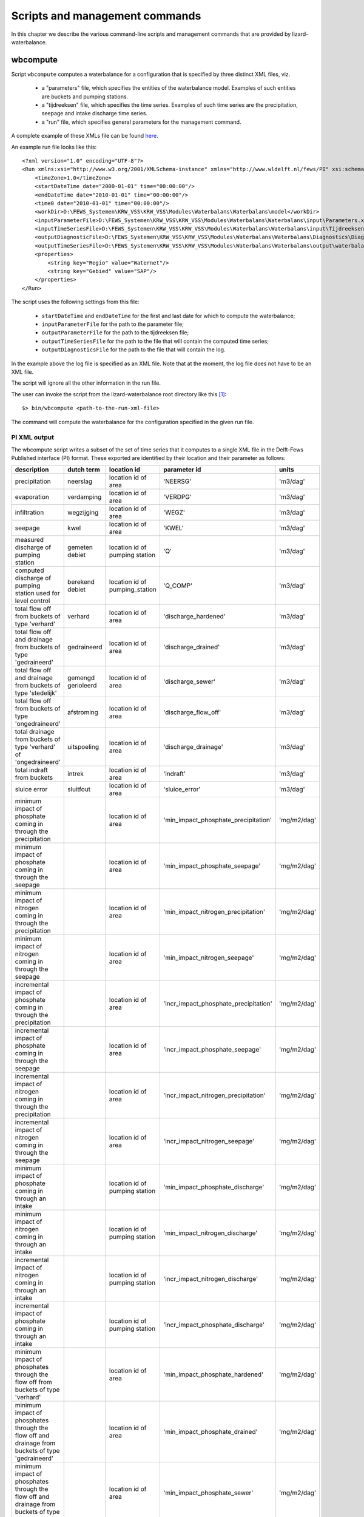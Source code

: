 Scripts and management commands
-------------------------------

In this chapter we describe the various command-line scripts and management
commands that are provided by lizard-waterbalance.

wbcompute
~~~~~~~~~

Script ``wbcompute`` computes a waterbalance for a configuration that is
specified by three distinct XML files, viz.

  - a "parameters" file, which specifies the entities of the waterbalance
    model. Examples of such entities are buckets and pumping stations.
  - a "tijdreeksen" file, which specifies the time series. Examples of such
    time series are the precipitation, seepage and intake discharge time
    series.
  - a "run" file, which specifies general parameters for the management
    command.

A complete example of these XMLs file can be found `here
<https://github.com/lizardsystem/lizard-waterbalance/tree/vss/data/deltares>`_.

An example run file looks like this::

  <?xml version="1.0" encoding="UTF-8"?>
  <Run xmlns:xsi="http://www.w3.org/2001/XMLSchema-instance" xmlns="http://www.wldelft.nl/fews/PI" xsi:schemaLocation="http://www.wldelft.nl/fews/PI http://fews.wldelft.nl/schemas/version1.0/pi-schemas/pi_run.xsd" version="1.5">
      <timeZone>1.0</timeZone>
      <startDateTime date="2000-01-01" time="00:00:00"/>
      <endDateTime date="2010-01-01" time="00:00:00"/>
      <time0 date="2010-01-01" time="00:00:00"/>
      <workDir>D:\FEWS_Systemen\KRW_VSS\KRW_VSS\Modules\Waterbalans\Waterbalans\model</workDir>
      <inputParameterFile>D:\FEWS_Systemen\KRW_VSS\KRW_VSS\Modules\Waterbalans\Waterbalans\input\Parameters.xml</inputParameterFile>
      <inputTimeSeriesFile>D:\FEWS_Systemen\KRW_VSS\KRW_VSS\Modules\Waterbalans\Waterbalans\input\Tijdreeksen.xml</inputTimeSeriesFile>
      <outputDiagnosticFile>D:\FEWS_Systemen\KRW_VSS\KRW_VSS\Modules\Waterbalans\Waterbalans\Diagnostics\Diagnostics.xml</outputDiagnosticFile>
      <outputTimeSeriesFile>D:\FEWS_Systemen\KRW_VSS\KRW_VSS\Modules\Waterbalans\Waterbalans\output\waterbalance-graph.xml</outputTimeSeriesFile>
      <properties>
          <string key="Regio" value="Waternet"/>
          <string key="Gebied" value="SAP"/>
      </properties>
  </Run>

The script uses the following settings from this file:

  - ``startDateTime`` and ``endDateTime`` for the first and last date for which to
    compute the waterbalance;
  - ``inputParameterFile`` for the path to the parameter file;
  - ``outputParameterFile`` for the path to the tijdreeksen file;
  - ``outputTimeSeriesFile`` for the path to the file that will contain the
    computed time series;
  - ``outputDiagnosticsFile`` for the path to the file that will contain the
    log.

In the example above the log file is specified as an XML file. Note that at the
moment, the log file does not have to be an XML file.

The script will ignore all the other information in the run file.

The user can invoke the script from the lizard-waterbalance root directory like
this [#fn1]_::

  $> bin/wbcompute <path-to-the-run-xml-file>

The command will compute the waterbalance for the configuration specified in
the given run file.

PI XML output
^^^^^^^^^^^^^

The wbcompute script writes a subset of the set of time series that it computes
to a single XML file in the Delft-Fews Published interface (PI) format. These
exported are identified by their location and their parameter as follows:

+----------------------------------------------------------------------------------------------------------+--------------------+--------------------------------+---------------------------------------+----------------+
| description                                                                                              | dutch term         | location id                    | parameter id                          | units          |
+==========================================================================================================+====================+================================+=======================================+================+
| precipitation                                                                                            | neerslag           | location id of area            | 'NEERSG'                              | 'm3/dag'       |
+----------------------------------------------------------------------------------------------------------+--------------------+--------------------------------+---------------------------------------+----------------+
| evaporation                                                                                              | verdamping         | location id of area            | 'VERDPG'                              | 'm3/dag'       |
+----------------------------------------------------------------------------------------------------------+--------------------+--------------------------------+---------------------------------------+----------------+
| infiltration                                                                                             | wegzijging         | location id of area            | 'WEGZ'                                | 'm3/dag'       |
+----------------------------------------------------------------------------------------------------------+--------------------+--------------------------------+---------------------------------------+----------------+
| seepage                                                                                                  | kwel               | location id of area            | 'KWEL'                                | 'm3/dag'       |
+----------------------------------------------------------------------------------------------------------+--------------------+--------------------------------+---------------------------------------+----------------+
| measured discharge of pumping station                                                                    | gemeten debiet     | location id of pumping station | 'Q'                                   | 'm3/dag'       |
+----------------------------------------------------------------------------------------------------------+--------------------+--------------------------------+---------------------------------------+----------------+
| computed discharge of pumping station used for level control                                             | berekend debiet    | location id of pumping_station | 'Q_COMP'                              | 'm3/dag'       |
+----------------------------------------------------------------------------------------------------------+--------------------+--------------------------------+---------------------------------------+----------------+
| total flow off from buckets of type 'verhard'                                                            | verhard            | location id of area            | 'discharge_hardened'                  | 'm3/dag'       |
+----------------------------------------------------------------------------------------------------------+--------------------+--------------------------------+---------------------------------------+----------------+
| total flow off and drainage from buckets of type 'gedraineerd'                                           | gedraineerd        | location id of area            | 'discharge_drained'                   | 'm3/dag'       |
+----------------------------------------------------------------------------------------------------------+--------------------+--------------------------------+---------------------------------------+----------------+
| total flow off and drainage from buckets of type 'stedelijk'                                             | gemengd gerioleerd | location id of area            | 'discharge_sewer'                     | 'm3/dag'       |
+----------------------------------------------------------------------------------------------------------+--------------------+--------------------------------+---------------------------------------+----------------+
| total flow off from buckets of type 'ongedraineerd'                                                      | afstroming         | location id of area            | 'discharge_flow_off'                  | 'm3/dag'       |
+----------------------------------------------------------------------------------------------------------+--------------------+--------------------------------+---------------------------------------+----------------+
| total drainage from buckets of type 'verhard' of 'ongedraineerd'                                         | uitspoeling        | location id of area            | 'discharge_drainage'                  | 'm3/dag'       |
+----------------------------------------------------------------------------------------------------------+--------------------+--------------------------------+---------------------------------------+----------------+
| total indraft from buckets                                                                               | intrek             | location id of area            | 'indraft'                             | 'm3/dag'       |
+----------------------------------------------------------------------------------------------------------+--------------------+--------------------------------+---------------------------------------+----------------+
| sluice error                                                                                             | sluitfout          | location id of area            | 'sluice_error'                        | 'm3/dag'       |
+----------------------------------------------------------------------------------------------------------+--------------------+--------------------------------+---------------------------------------+----------------+
| minimum impact of phosphate coming in through the precipitation                                          |                    | location id of area            | 'min_impact_phosphate_precipitation'  | 'mg/m2/dag'    |
+----------------------------------------------------------------------------------------------------------+--------------------+--------------------------------+---------------------------------------+----------------+
| minimum impact of phosphate coming in through the seepage                                                |                    | location id of area            | 'min_impact_phosphate_seepage'        | 'mg/m2/dag'    |
+----------------------------------------------------------------------------------------------------------+--------------------+--------------------------------+---------------------------------------+----------------+
| minimum impact of nitrogen coming in through the precipitation                                           |                    | location id of area            | 'min_impact_nitrogen_precipitation'   | 'mg/m2/dag'    |
+----------------------------------------------------------------------------------------------------------+--------------------+--------------------------------+---------------------------------------+----------------+
| minimum impact of nitrogen coming in through the seepage                                                 |                    | location id of area            | 'min_impact_nitrogen_seepage'         | 'mg/m2/dag'    |
+----------------------------------------------------------------------------------------------------------+--------------------+--------------------------------+---------------------------------------+----------------+
| incremental impact of phosphate coming in through the precipitation                                      |                    | location id of area            | 'incr_impact_phosphate_precipitation' | 'mg/m2/dag'    |
+----------------------------------------------------------------------------------------------------------+--------------------+--------------------------------+---------------------------------------+----------------+
| incremental impact of phosphate coming in through the seepage                                            |                    | location id of area            | 'incr_impact_phosphate_seepage'       | 'mg/m2/dag'    |
+----------------------------------------------------------------------------------------------------------+--------------------+--------------------------------+---------------------------------------+----------------+
| incremental impact of nitrogen coming in through the precipitation                                       |                    | location id of area            | 'incr_impact_nitrogen_precipitation'  | 'mg/m2/dag'    |
+----------------------------------------------------------------------------------------------------------+--------------------+--------------------------------+---------------------------------------+----------------+
| incremental impact of nitrogen coming in through the seepage                                             |                    | location id of area            | 'incr_impact_nitrogen_seepage'        | 'mg/m2/dag'    |
+----------------------------------------------------------------------------------------------------------+--------------------+--------------------------------+---------------------------------------+----------------+
| minimum impact of phosphate coming in through an intake                                                  |                    | location id of pumping station | 'min_impact_phosphate_discharge'      | 'mg/m2/dag'    |
+----------------------------------------------------------------------------------------------------------+--------------------+--------------------------------+---------------------------------------+----------------+
| minimum impact of nitrogen coming in through an intake                                                   |                    | location id of pumping station | 'min_impact_nitrogen_discharge'       | 'mg/m2/dag'    |
+----------------------------------------------------------------------------------------------------------+--------------------+--------------------------------+---------------------------------------+----------------+
| incremental impact of nitrogen coming in through an intake                                               |                    | location id of pumping station | 'incr_impact_nitrogen_discharge'      | 'mg/m2/dag'    |
+----------------------------------------------------------------------------------------------------------+--------------------+--------------------------------+---------------------------------------+----------------+
| incremental impact of phosphate coming in through an intake                                              |                    | location id of pumping station | 'incr_impact_phosphate_discharge'     | 'mg/m2/dag'    |
+----------------------------------------------------------------------------------------------------------+--------------------+--------------------------------+---------------------------------------+----------------+
| minimum impact of phosphates through the flow off from buckets of type 'verhard'                         |                    | location id of area            | 'min_impact_phosphate_hardened'       | 'mg/m2/dag'    |
+----------------------------------------------------------------------------------------------------------+--------------------+--------------------------------+---------------------------------------+----------------+
| minimum impact of phosphates through the flow off and drainage from buckets of type 'gedraineerd'        |                    | location id of area            | 'min_impact_phosphate_drained'        | 'mg/m2/dag'    |
+----------------------------------------------------------------------------------------------------------+--------------------+--------------------------------+---------------------------------------+----------------+
| minimum impact of phosphates through the flow off and drainage from buckets of type 'stedelijk'          |                    | location id of area            | 'min_impact_phosphate_sewer'          | 'mg/m2/dag'    |
+----------------------------------------------------------------------------------------------------------+--------------------+--------------------------------+---------------------------------------+----------------+
| minimum impact of phosphates through the flow off from buckets of type 'ongedraineerd'                   |                    | location id of area            | 'min_impact_phosphate_flow_off'       | 'mg/m2/dag'    |
+----------------------------------------------------------------------------------------------------------+--------------------+--------------------------------+---------------------------------------+----------------+
| minimum impact of phosphates through the drainage from buckets of type 'verhard' of 'ongedraineerd'      |                    | location id of area            | 'min_impact_phosphate_drainage'       | 'mg/m2/dag'    |
+----------------------------------------------------------------------------------------------------------+--------------------+--------------------------------+---------------------------------------+----------------+
| incremental impact of phosphates through the flow off from buckets of type 'verhard'                     |                    | location id of area            | 'incr_impact_phosphate_hardened'      | 'mg/m2/dag'    |
+----------------------------------------------------------------------------------------------------------+--------------------+--------------------------------+---------------------------------------+----------------+
| incremental impact of phosphates through the flow off and drainage from buckets of type 'gedraineerd'    |                    | location id of area            | 'incr_impact_phosphate_drained'       | 'mg/m2/dag'    |
+----------------------------------------------------------------------------------------------------------+--------------------+--------------------------------+---------------------------------------+----------------+
| incremental impact of phosphates through the flow off and drainage from buckets of type 'stedelijk'      |                    | location id of area            | 'incr_impact_phosphate_sewer'         | 'mg/m2/dag'    |
+----------------------------------------------------------------------------------------------------------+--------------------+--------------------------------+---------------------------------------+----------------+
| incremental impact of phosphates through the flow off from buckets of type 'ongedraineerd'               |                    | location id of area            | 'incr_impact_phosphate_flow_off'      | 'mg/m2/dag'    |
+----------------------------------------------------------------------------------------------------------+--------------------+--------------------------------+---------------------------------------+----------------+
| incremental impact of phosphates through the drainage from buckets of type 'verhard' of 'ongedraineerd'  |                    | location id of area            | 'incr_impact_phosphate_drainage'      | 'mg/m2/dag'    |
+----------------------------------------------------------------------------------------------------------+--------------------+--------------------------------+---------------------------------------+----------------+
| minimum impact of nitrogen through the flow off from buckets of type 'verhard'                           |                    | location id of area            | 'min_impact_nitrogen_hardened'        | 'mg/m2/dag'    |
+----------------------------------------------------------------------------------------------------------+--------------------+--------------------------------+---------------------------------------+----------------+
| minimum impact of nitrogen through the flow off and drainage from buckets of type 'gedraineerd'          |                    | location id of area            | 'min_impact_nitrogen_drained'         | 'mg/m2/dag'    |
+----------------------------------------------------------------------------------------------------------+--------------------+--------------------------------+---------------------------------------+----------------+
| minimum impact of nitrogen through the flow off and drainage from buckets of type 'stedelijk'            |                    | location id of area            | 'min_impact_nitrogen_sewer'           | 'mg/m2/dag'    |
+----------------------------------------------------------------------------------------------------------+--------------------+--------------------------------+---------------------------------------+----------------+
| minimum impact of nitrogen through the flow off from buckets of type 'ongedraineerd'                     |                    | location id of area            | 'min_impact_nitrogen_flow_off'        | 'mg/m2/dag'    |
+----------------------------------------------------------------------------------------------------------+--------------------+--------------------------------+---------------------------------------+----------------+
| minimum impact of nitrogen through the drainage from buckets of type 'verhard' of 'ongedraineerd'        |                    | location id of area            | 'min_impact_nitrogen_drainage'        | 'mg/m2/dag'    |
+----------------------------------------------------------------------------------------------------------+--------------------+--------------------------------+---------------------------------------+----------------+
| incremental impact of nitrogen through the flow off from buckets of type 'verhard'                       |                    | location id of area            | 'incr_impact_nitrogen_hardened'       | 'mg/m2/dag'    |
+----------------------------------------------------------------------------------------------------------+--------------------+--------------------------------+---------------------------------------+----------------+
| incremental impact of nitrogen through the flow off and drainage from buckets of type 'gedraineerd'      |                    | location id of area            | 'incr_impact_nitrogen_drained'        | 'mg/m2/dag'    |
+----------------------------------------------------------------------------------------------------------+--------------------+--------------------------------+---------------------------------------+----------------+
| incremental impact of nitrogen through the flow off and drainage from buckets of type 'stedelijk'        |                    | location id of area            | 'incr_impact_nitrogen_sewer'          | 'mg/m2/dag'    |
+----------------------------------------------------------------------------------------------------------+--------------------+--------------------------------+---------------------------------------+----------------+
| incremental impact of nitrogen through the flow off from buckets of type 'ongedraineerd'                 |                    | location id of area            | 'incr_impact_nitrogen_flow_off'       | 'mg/m2/dag'    |
+----------------------------------------------------------------------------------------------------------+--------------------+--------------------------------+---------------------------------------+----------------+
| incremental impact of nitrogen through the drainage from buckets of type 'verhard' of 'ongedraineerd'    |                    | location id of area            | 'incr_impact_nitrogen_drainage'       | 'mg/m2/dag'    |
+----------------------------------------------------------------------------------------------------------+--------------------+--------------------------------+---------------------------------------+----------------+


.. rubric:: Footnotes

.. [#fn1] the command-line interface of wbcompute.exe is the same
